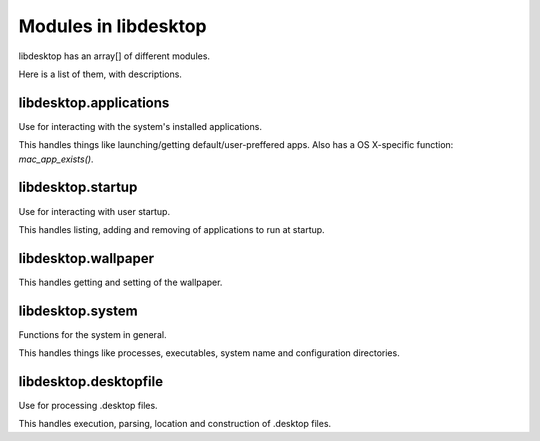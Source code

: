 Modules in libdesktop
=====================

libdesktop has an array[] of different modules.

Here is a list of them, with descriptions.

libdesktop.applications
-----------------------

Use for interacting with the system's installed applications.

This handles things like launching/getting default/user-preffered apps. Also has a OS X-specific function: `mac_app_exists()`.


libdesktop.startup
------------------

Use for interacting with user startup.

This handles listing, adding and removing of applications to run at startup.

libdesktop.wallpaper
--------------------

This handles getting and setting of the wallpaper.

libdesktop.system
-----------------

Functions for the system in general.

This handles things like processes, executables, system name and configuration directories.

libdesktop.desktopfile
----------------------

Use for processing .desktop files.

This handles execution, parsing, location and construction of .desktop files.

